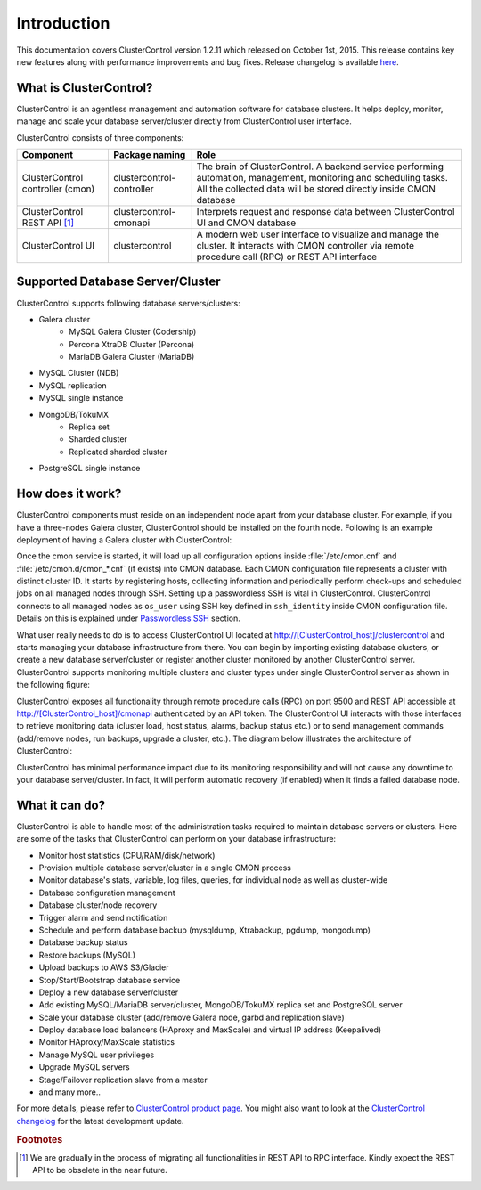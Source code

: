 .. _intro:

Introduction
============

This documentation covers ClusterControl version 1.2.11 which released on October 1st, 2015. This release contains key new features along with performance improvements and bug fixes. Release changelog is available `here <changelog.html>`_.

What is ClusterControl?
-----------------------

ClusterControl is an agentless management and automation software for database clusters. It helps deploy, monitor, manage and scale your database server/cluster directly from ClusterControl user interface.

ClusterControl consists of three components:

+----------------------------------+---------------------------+-----------------------------------------------------------------------------------+
| Component                        | Package naming            | Role                                                                              |
+==================================+===========================+===================================================================================+
| ClusterControl controller (cmon) | clustercontrol-controller | The brain of ClusterControl. A backend service performing automation, management, |
|                                  |                           | monitoring and scheduling tasks. All the collected data will be stored directly   |
|                                  |                           | inside CMON database                                                              |
+----------------------------------+---------------------------+-----------------------------------------------------------------------------------+
| ClusterControl REST API [#f1]_   | clustercontrol-cmonapi    | Interprets request and response data between ClusterControl UI and CMON database  |
+----------------------------------+---------------------------+-----------------------------------------------------------------------------------+
| ClusterControl UI                | clustercontrol            | A modern web user interface to visualize and manage the cluster. It interacts with| 
|                                  |                           | CMON controller via remote procedure call (RPC) or REST API interface             |
+----------------------------------+---------------------------+-----------------------------------------------------------------------------------+


Supported Database Server/Cluster
---------------------------------

ClusterControl supports following database servers/clusters:

- Galera cluster
	- MySQL Galera Cluster (Codership)
	- Percona XtraDB Cluster (Percona)
	- MariaDB Galera Cluster (MariaDB)
- MySQL Cluster (NDB)
- MySQL replication
- MySQL single instance
- MongoDB/TokuMX
	- Replica set
	- Sharded cluster
	- Replicated sharded cluster
- PostgreSQL single instance

How does it work?
-----------------

ClusterControl components must reside on an independent node apart from your database cluster. For example, if you have a three-nodes Galera cluster, ClusterControl should be installed on the fourth node. Following is an example deployment of having a Galera cluster with ClusterControl:

.. image:: img/cc_deploy.png
   :alt: Example deployment
   :align: center

Once the cmon service is started, it will load up all configuration options inside :file:`/etc/cmon.cnf` and :file:`/etc/cmon.d/cmon_*.cnf` (if exists) into CMON database. Each CMON configuration file represents a cluster with distinct cluster ID. It starts by registering hosts, collecting information and periodically perform check-ups and scheduled jobs on all managed nodes through SSH. Setting up a passwordless SSH is vital in ClusterControl. ClusterControl connects to all managed nodes as ``os_user`` using SSH key defined in ``ssh_identity`` inside CMON configuration file. Details on this is explained under `Passwordless SSH <requirements.html#passwordless-ssh>`_ section.

What user really needs to do is to access ClusterControl UI located at http://[ClusterControl_host]/clustercontrol and starts managing your database infrastructure from there. You can begin by importing existing database clusters, or create a new database server/cluster or register another cluster monitored by another ClusterControl server. ClusterControl supports monitoring multiple clusters and cluster types under single ClusterControl server as shown in the following figure:

.. image:: img/cc_deploy_multiple.png
   :alt: Example multiple cluster deployment
   :align: center

ClusterControl exposes all functionality through remote procedure calls (RPC) on port 9500 and REST API accessible at http://[ClusterControl_host]/cmonapi authenticated by an API token. The ClusterControl UI interacts with those interfaces to retrieve monitoring data (cluster load, host status, alarms, backup status etc.) or to send management commands (add/remove nodes, run backups, upgrade a cluster, etc.). The diagram below illustrates the architecture of ClusterControl:

.. image:: img/cc_arch.png
   :alt: ClusterControl architecture
   :align: center

ClusterControl has minimal performance impact due to its monitoring responsibility and will not cause any downtime to your database server/cluster. In fact, it will perform automatic recovery (if enabled) when it finds a failed database node.

What it can do?
---------------

ClusterControl is able to handle most of the administration tasks required to maintain database servers or clusters. Here are some of the tasks that ClusterControl can perform on your database infrastructure:

* Monitor host statistics (CPU/RAM/disk/network)
* Provision multiple database server/cluster in a single CMON process
* Monitor database's stats, variable, log files, queries, for individual node as well as cluster-wide
* Database configuration management
* Database cluster/node recovery
* Trigger alarm and send notification
* Schedule and perform database backup (mysqldump, Xtrabackup, pgdump, mongodump)
* Database backup status
* Restore backups (MySQL)
* Upload backups to AWS S3/Glacier
* Stop/Start/Bootstrap database service
* Deploy a new database server/cluster
* Add existing MySQL/MariaDB server/cluster, MongoDB/TokuMX replica set and PostgreSQL server
* Scale your database cluster (add/remove Galera node, garbd and replication slave)
* Deploy database load balancers (HAproxy and MaxScale) and virtual IP address (Keepalived)
* Monitor HAproxy/MaxScale statistics
* Manage MySQL user privileges
* Upgrade MySQL servers
* Stage/Failover replication slave from a master
* and many more..

For more details, please refer to `ClusterControl product page <http://severalnines.com/product/clustercontrol>`_. You might also want to look at the `ClusterControl changelog <http://support.severalnines.com/entries/21633407-ChangeLog>`_ for the latest development update.

.. rubric:: Footnotes

.. [#f1]

    We are gradually in the process of migrating all functionalities in REST API to RPC interface. Kindly expect the REST API to be obselete in the near future.

